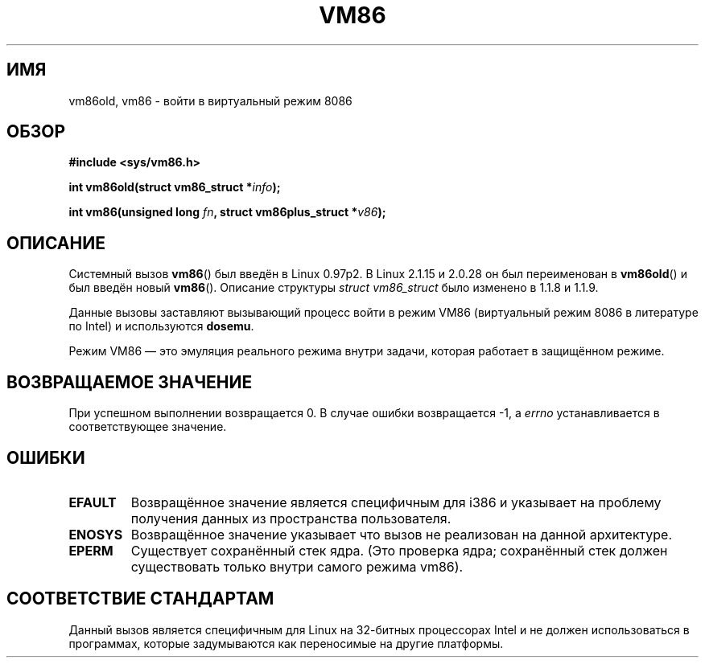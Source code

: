 .\" Hey Emacs! This file is -*- nroff -*- source.
.\"
.\" Copyright 1993 Rickard E. Faith (faith@cs.unc.edu)
.\" Copyright 1997 Andries E. Brouwer (aeb@cwi.nl)
.\"
.\" Permission is granted to make and distribute verbatim copies of this
.\" manual provided the copyright notice and this permission notice are
.\" preserved on all copies.
.\"
.\" Permission is granted to copy and distribute modified versions of this
.\" manual under the conditions for verbatim copying, provided that the
.\" entire resulting derived work is distributed under the terms of a
.\" permission notice identical to this one.
.\"
.\" Since the Linux kernel and libraries are constantly changing, this
.\" manual page may be incorrect or out-of-date.  The author(s) assume no
.\" responsibility for errors or omissions, or for damages resulting from
.\" the use of the information contained herein.  The author(s) may not
.\" have taken the same level of care in the production of this manual,
.\" which is licensed free of charge, as they might when working
.\" professionally.
.\"
.\" Formatted or processed versions of this manual, if unaccompanied by
.\" the source, must acknowledge the copyright and authors of this work.
.\"
.\"*******************************************************************
.\"
.\" This file was generated with po4a. Translate the source file.
.\"
.\"*******************************************************************
.TH VM86 2 2009\-02\-20 Linux "Руководство программиста Linux"
.SH ИМЯ
vm86old, vm86 \- войти в виртуальный режим 8086 
.SH ОБЗОР
\fB#include <sys/vm86.h>\fP
.sp
\fBint vm86old(struct vm86_struct *\fP\fIinfo\fP\fB);\fP
.sp
\fBint vm86(unsigned long \fP\fIfn\fP\fB, struct vm86plus_struct *\fP\fIv86\fP\fB);\fP
.SH ОПИСАНИЕ
Системный вызов \fBvm86\fP() был введён в Linux 0.97p2. В Linux 2.1.15 и 2.0.28
он был переименован в \fBvm86old\fP() и был введён новый \fBvm86\fP(). Описание
структуры \fIstruct vm86_struct\fP было изменено в 1.1.8 и 1.1.9.
.LP
Данные вызовы заставляют вызывающий процесс войти в режим VM86 (виртуальный
режим 8086 в литературе по Intel) и используются \fBdosemu\fP.
.PP
Режим VM86 \(em это эмуляция реального режима внутри задачи, которая
работает в защищённом режиме.
.SH "ВОЗВРАЩАЕМОЕ ЗНАЧЕНИЕ"
При успешном выполнении возвращается 0. В случае ошибки возвращается \-1, а
\fIerrno\fP устанавливается в соответствующее значение.
.SH ОШИБКИ
.TP 
\fBEFAULT\fP
Возвращённое значение является специфичным для i386 и указывает на проблему
получения данных из пространства пользователя.
.TP 
\fBENOSYS\fP
Возвращённое значение указывает что вызов не реализован на данной
архитектуре.
.TP 
\fBEPERM\fP
Существует сохранённый стек ядра. (Это проверка ядра; сохранённый стек
должен существовать только внутри самого режима vm86).
.SH "СООТВЕТСТВИЕ СТАНДАРТАМ"
Данный вызов является специфичным для Linux на 32\-битных процессорах Intel и
не должен использоваться в программах, которые задумываются как переносимые
на другие платформы. 
